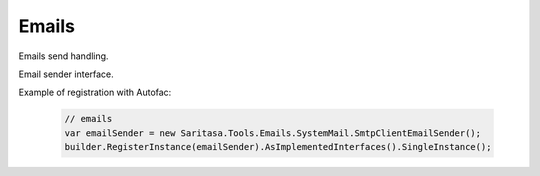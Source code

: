 ######
Emails
######

Emails send handling.

.. class:: IEmailSender

    Email sender interface.

    .. function:: Task SendAsync(TMessage message);

        Sends the specified message.

.. class:: EmailSender

    .. function:: Task SendAsync(TMessage message);

         Sends the specified message.

Example of registration with Autofac:

    .. code-block:: c#

        // emails
        var emailSender = new Saritasa.Tools.Emails.SystemMail.SmtpClientEmailSender();
        builder.RegisterInstance(emailSender).AsImplementedInterfaces().SingleInstance();
